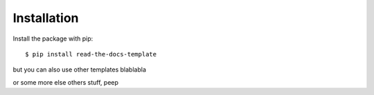 ============
Installation
============

Install the package with pip::

    $ pip install read-the-docs-template


but you can also use other templates blablabla

or some more else others stuff, peep
